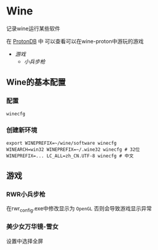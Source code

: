 * Wine
记录wine运行某些软件 

在 [[http://protondb.com][ProtonDB]] 中 可以查看可以在wine-proton中游玩的游戏

- [[游戏][游戏]]
  - [[RWR小兵步枪][小兵步枪]]

** Wine的基本配置

*** 配置
#+begin_src emacs-lisp
  winecfg
#+end_src
*** 创建新环境
#+begin_src shell
  export WINEPREFIX=~/wine/software winecfg
  WINEARCH=win32 WINEPREFIX=~/.wine32 winecfg # 32位
  WINEPREFIX=... LC_ALL=zh_CN.UTF-8 winecfg # 中文
#+end_src

** 游戏
*** RWR小兵步枪
在rwr_config.exe中修改显示为 ~OpenGL~  否则会导致游戏显示异常


*** 美少女万华镜-雪女
设置中选择全屏
